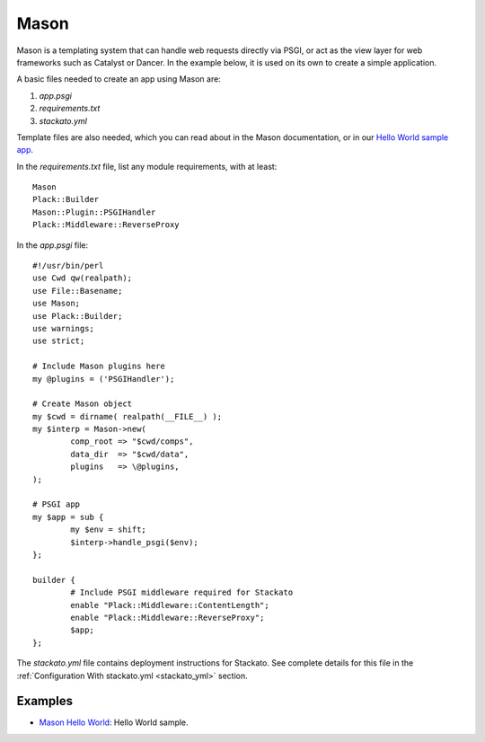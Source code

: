 .. _perl-mason:

.. index:: Mason

Mason
=====

Mason is a templating system that can handle web requests directly via PSGI, or act as the view 
layer for web frameworks such as Catalyst or Dancer.  In the example below, it is used on its
own to create a simple application.

A basic files needed to create an app using Mason are:

#. *app.psgi*
#. *requirements.txt* 
#. *stackato.yml*

Template files are also needed, which you can read about in the Mason documentation, or in our
`Hello World sample app <https://github.com/Stackato-Apps/mason-helloworld>`_.

In the *requirements.txt* file, list any module requirements, with at least::

	Mason
	Plack::Builder
	Mason::Plugin::PSGIHandler
	Plack::Middleware::ReverseProxy
	
In the *app.psgi* file::

	#!/usr/bin/perl
	use Cwd qw(realpath);
	use File::Basename;
	use Mason;
	use Plack::Builder;
	use warnings;
	use strict;
	
	# Include Mason plugins here
	my @plugins = ('PSGIHandler');
	
	# Create Mason object
	my $cwd = dirname( realpath(__FILE__) );
	my $interp = Mason->new(
		comp_root => "$cwd/comps",
		data_dir  => "$cwd/data",
		plugins   => \@plugins,
	);
	
	# PSGI app
	my $app = sub {
		my $env = shift;
		$interp->handle_psgi($env);
	};
	
	builder {
		# Include PSGI middleware required for Stackato
		enable "Plack::Middleware::ContentLength";
		enable "Plack::Middleware::ReverseProxy";
		$app;
	};

The *stackato.yml* file contains deployment instructions for Stackato.  See complete details for
this file in the :ref:`Configuration With stackato.yml <stackato_yml>` section.

Examples
--------

* `Mason Hello World <https://github.com/Stackato-Apps/mason-helloworld>`_: Hello World sample.

